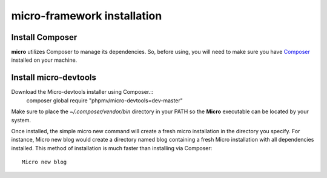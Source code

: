 micro-framework installation
============================

Install Composer
----------------
**micro** utilizes Composer to manage its dependencies. So, before using, you will need to make sure you have `Composer <http://getcomposer.org/>`_ installed on your machine.

Install micro-devtools
----------------------
Download the Micro-devtools installer using Composer.::
    composer global require "phpmv/micro-devtools=dev-master"

Make sure to place the `~/.composer/vendor/bin` directory in your PATH so the **Micro** executable can be located by your system.

Once installed, the simple micro new command will create a fresh micro installation in the directory you specify.
For instance, Micro new blog would create a directory named blog containing a fresh Micro installation with all dependencies installed. This method of installation is much faster than installing via Composer: ::
    Micro new blog

